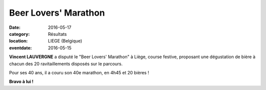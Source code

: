 Beer Lovers' Marathon
=====================

:date: 2016-05-17
:category: Résultats
:location: LIEGE (Belgique)
:eventdate: 2016-05-15

.. image:: http://assets.acr-dijon.org/liegebeerloversmarathon2016.jpg

**Vincent LAUVERGNE** a disputé le "Beer Lovers' Marathon" à Liège, course festive, proposant une dégustation de bière à chacun des 20 ravitaillements disposés sur le parcours.

Pour ses 40 ans, il a couru son 40e marathon, en 4h45 et 20 bières !

**Bravo à lui !**
